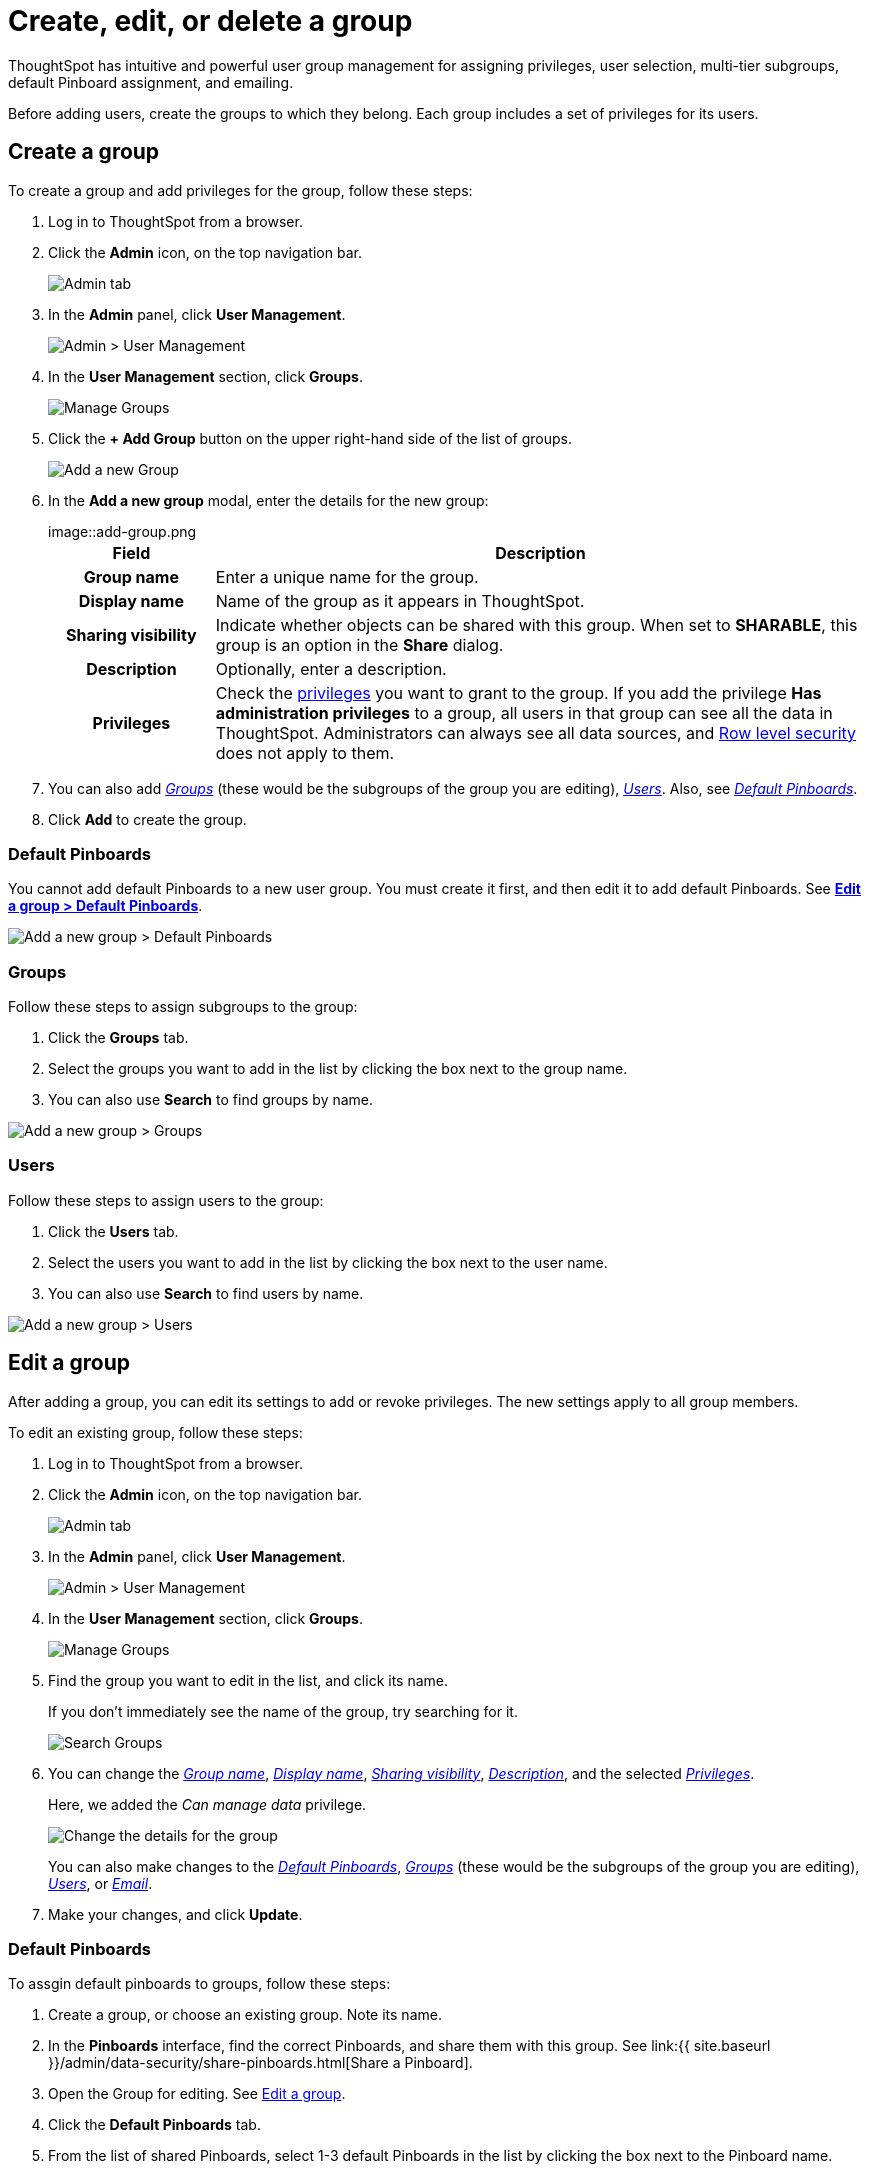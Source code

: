 = Create, edit, or delete a group
:last_updated: 10/07/2019

ThoughtSpot has intuitive and powerful user group management for assigning privileges, user selection, multi-tier subgroups, default Pinboard assignment, and emailing.

Before adding users, create the groups to which they belong.
Each group includes a set of privileges for its users.

[#add-group]
== Create a group

To create a group and add privileges for the group, follow these steps:

. Log in to ThoughtSpot from a browser.
. Click the *Admin* icon, on the top navigation bar.
+
image::click-admin.png[Admin tab]

. In the *Admin* panel, click *User Management*.
+
image::admin-user-management.png[Admin > User Management]

. In the *User Management* section, click *Groups*.
+
image::admin-user-management-groups.png[Manage Groups]

. Click the *+ Add Group* button on the upper right-hand side of the list of groups.
+
image::admin-user-management-add-group.png[Add a new Group]

. In the *Add a new group* modal, enter the details for the new group:
+
image::add-group.png[Enter details for the new group]+++<table>++++++<colgroup>++++++<col width="20%">++++++</col>+++
 +++<col width="80%">++++++</col>++++++</colgroup>+++
  +++<tr>++++++<th>+++Field+++</th>+++
    +++<th>+++Description+++</th>++++++</tr>+++
  +++<tr id="group-name">++++++<th>+++Group name+++</th>+++
    +++<td>+++Enter a unique name for the group.+++</td>++++++</tr>+++
  +++<tr id="display-name">++++++<th>+++Display name+++</th>+++
    +++<td>+++Name of the group as it appears in ThoughtSpot.+++</td>++++++</tr>+++
  +++<tr id="sharing-visibioity">++++++<th>+++Sharing visibility+++</th>+++
    +++<td>+++Indicate whether objects can be shared with this group. When set to +++<b>+++SHARABLE+++</b>+++,
    this group is an option in the +++<b>+++Share+++</b>+++ dialog.+++</td>++++++</tr>+++
  +++<tr id="description">++++++<th>+++Description+++</th>+++
    +++<td>+++Optionally, enter a description.+++</td>++++++</tr>+++
  +++<tr id="privileges">++++++<th>+++Privileges+++</th>+++
    +++<td>+++Check the +++<a href="{{"/admin/users-groups/about-users-groups.html#list-of-privileges" | prepend: site.baseurl }}">privileges</a>+++ you want to grant to the group. If you add the privilege +++<b>+++Has administration privileges+++</b>+++ to a group, all users in that group can see all the data in ThoughtSpot. Administrators can always see all data sources, and +++<a href="{{"/admin/data-security/about-row-security.html#" | prepend: site.baseurl }}">Row level security</a>+++ does not
    apply to them.+++</td>++++++</tr>++++++</table>+++

. You can also add _<<add-groups,Groups>>_ (these would be the subgroups of the group you are editing), _<<add-users,Users>>_.
Also, see _<<add-default-pinboard,Default Pinboards>>_.
. Click *Add* to create the group.

[#add-default-pinboards]
=== Default Pinboards

You cannot add default Pinboards to a new user group.
You must create it first, and then edit it to add default Pinboards.
See *<<change-default-pinboards,Edit a group > Default Pinboards>>*.

image::add-group-pinboards.png[Add a new group > Default Pinboards]

[#add-groups]
=== Groups

Follow these steps to assign subgroups to the group:

. Click the *Groups* tab.
. Select the groups you want to add in the list by clicking the box next to the group name.
. You can also use *Search* to find groups by name.

image::add-group-groups.png[Add a new group > Groups]

[#add-users]
=== Users

Follow these steps to assign users to the group:

. Click the *Users* tab.
. Select the users you want to add in the list by clicking the box next to the user name.
. You can also use *Search* to find users by name.

image::add-group-groups.png[Add a new group > Users]

[#edit-group]
== Edit a group

After adding a group, you can edit its settings to add or revoke privileges.
The new settings apply to all group members.

To edit an existing group, follow these steps:

. Log in to ThoughtSpot from a browser.
. Click the *Admin* icon, on the top navigation bar.
+
image::click-admin.png[Admin tab]

. In the *Admin* panel, click *User Management*.
+
image::admin-user-management.png[Admin > User Management]

. In the *User Management* section, click *Groups*.
+
image::admin-user-management-groups.png[Manage Groups]

. Find the group you want to edit in the list, and click its name.
+
If you don't immediately see the name of the group, try searching for it.
+
image::edit-group-search.png[Search Groups]

. You can change the _<<group-name,Group name>>_, _<<display-name,Display name>>_, _<<sharing-visibility,Sharing visibility>>_, _<<description,Description>>_, and the selected _<<privileges,Privileges>>_.
+
Here, we added the _Can manage data_ privilege.
+
image::edit-group.png[Change the details for the group]
+
You can also make changes to the _<<change-default-pinboards,Default Pinboards>>_, _<<change-groups,Groups>>_ (these would be the subgroups of the group you are editing), _<<change-users,Users>>_, or _<<change-email,Email>>_.

. Make your changes, and click *Update*.

[#change-default-pinboards]
=== Default Pinboards

To assgin default pinboards to groups, follow these steps:

. Create a group, or choose an existing group.
Note its name.
. In the *Pinboards* interface, find the correct Pinboards, and share them with this group.
See link:{{ site.baseurl }}/admin/data-security/share-pinboards.html[Share a Pinboard].
. Open the Group for editing.
See <<edit-group,Edit a group>>.
. Click the *Default Pinboards* tab.
. From the list of shared Pinboards, select 1-3 default Pinboards in the list by clicking the box next to the Pinboard name.
. You can also use *Search* to find Pinboards by name.
. Click *Update* to save changes.

[#change-groups]
=== Groups

When editing a group, keep in mind that only subgroups or possible subgroups appear in the list of groups.
The *No Groups in Group* only indicates there are no children in this group's hierarchy.
Do not underestimate the importance of the parent(s) of the group, because each group inherits the privileges of each of its parent groups.

Follow these steps to change subgroups of the group:

. Click the *Groups* tab.
. Select the groups you want to add in the list by clicking the box next to the group name.
. You can also use *Search* to find groups by name.
. Deselect the groups you want to remove from the list by clearing the box next to the group name.
. Click *Update* to save changes.

image::edit-group-groups.png[Change a group > Groups]

[#change-users]
=== Users

Follow these steps to change the users of the group:

. Click the *Users* tab.
. Select the users you want to add in the list by clicking the box next to the user name.
. You can also use *Search* to find users by name.
. Deselect the users you want to remove from the list by clearing the box next to the user name.
. Click *Update* to save changes.

image::edit-group-users.png[Change a group > Users]

[#change-email]
=== Email

You can configure groups so that users receive a _welcome email_ that introduces them to ThoughtSpot, and initiates the onboarding process.

Follow these steps to configure group-wide emails:

. Click the *Email* tab.
. Under *Resend welcome email*, select either either _All users_ or _New users_.
. Enter optional text for the email.
Here, we added "Welcome!"
. To send the email immediately, click *Send*.
. To test the email, click "Test welcome email"
. Click *Update* to save changes.

image::edit-group-email.png[Email for group > Email]

[#delete-group]
== Deleting groups

To delete existing groups, follow these steps:

. Log in to ThoughtSpot from a browser.
. Click the *Admin* icon, on the top navigation bar.
+
image::click-admin.png[Admin tab]

. In the *Admin* panel, click *User Management*.
+
image::admin-user-management.png[Admin > User Management]

. In the *User Management* section, click *Groups*.
+
image::admin-user-management-groups.png[Manage Groups]

. Select the groups you plan to delete by clicking the box next to the group name.
+
If you don't immediately see the name of the group, try searching for it.
+
image::edit-group-search.png[Search Groups]

. Click *Delete*.
+
image::delete-group.png[Delete Groups]

[#list-group-members]
== List group members

When browsing through users or subgroups, you can often see only a limited list.
To check for other users, search for the name of a specific user or subgroup.

[#add-users-to-groups]
== Add multiple users to a group

To add multiple users to a group, you must be on the *Users* interface.
Follow these steps:

. Log in to ThoughtSpot from a browser.
. Click the *Admin* icon, on the top navigation bar.
+
image::click-admin.png[Admin tab]

. In the *Admin* panel, click *User Management*.
+
image::admin-user-management.png[Admin > User Management]

. In the *User Management* section, click *Users*.
+
image::admin-user-management-users.png[Manage Users]

. Select the names of users you plan to add to groups by clicking the box next to the user name.
+
If you don't immediately see the user name, try searching for it.
+
image::edit-user-search.png[Search Users]

. Click the *Add Users to Groups* button on the top of the list of users.
+
image::add-many-users.png[Add Users to Groups]

. In the *Add Users to Groups* interface, select the groups by clicking the box next to the group name.
. Click *Add*.
+
image::add-users-to-groups.png[Choose Groups]
